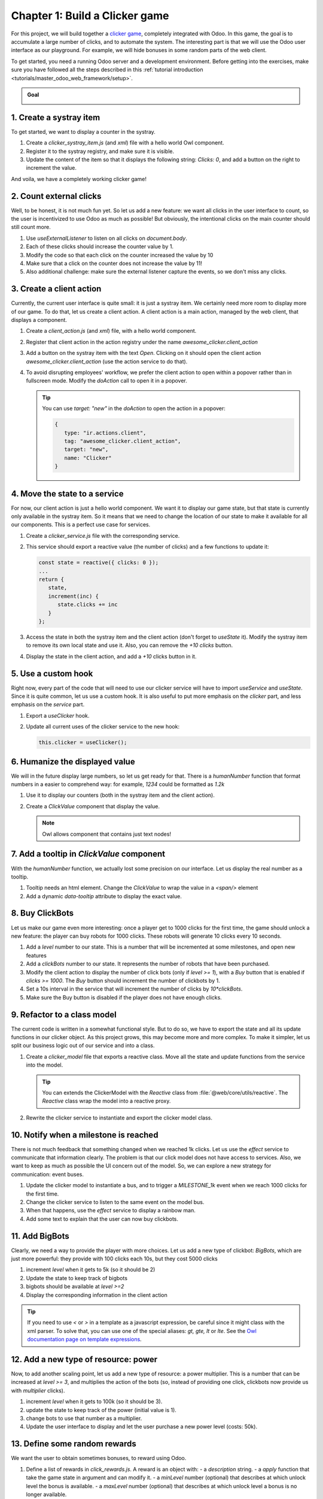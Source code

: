 ===============================
Chapter 1: Build a Clicker game
===============================

For this project, we will build together a `clicker game <https://en.wikipedia.org/wiki/Incremental_game>`_,
completely integrated with Odoo. In this game, the goal is to accumulate a large number of clicks, and 
to automate the system. The interesting part is that we will use the Odoo user interface as our playground.
For example, we will hide bonuses in some random parts of the web client.

To get started, you need a running Odoo server and a development environment. Before getting
into the exercises, make sure you have followed all the steps described in this
:ref:`tutorial introduction <tutorials/master_odoo_web_framework/setup>`.

.. admonition:: Goal

   .. image:: 01_build_clicker_game/final.png
      :align: center

.. spoiler:: Solutions

   The solutions for each exercise of the chapter are hosted on the
   `official Odoo tutorials repository
   <https://github.com/odoo/tutorials/commits/{CURRENT_MAJOR_BRANCH}-solutions/awesome_clicker>`_.


1. Create a systray item
========================

To get started, we want to display a counter in the systray.

#. Create a `clicker_systray_item.js` (and `xml`) file with a hello world Owl component.
#. Register it to the systray registry, and make sure it is visible.
#. Update the content of the item so that it displays the following string: `Clicks: 0`, and
   add a button on the right to increment the value.

.. image:: 01_build_clicker_game/systray.png
   :align: center

And voila, we have a completely working clicker game!

.. seealso::

   - :ref:`Documentation on the systray registry <frontend/registries/systray>`
   - `Example: adding a systray item to the registry
     <https://github.com/odoo/odoo/blob/c4fb9c92d7826ddbc183d38b867ca4446b2fb709/addons/web/static/src/webclient/user_menu/user_menu.js#L41-L42>`_

2. Count external clicks
========================

Well, to be honest, it is not much fun yet. So let us add a new feature: we want all clicks in the
user interface to count, so the user is incentivized to use Odoo as much as possible! But obviously,
the intentional clicks on the main counter should still count more.

#. Use `useExternalListener` to listen on all clicks on `document.body`.
#. Each of these clicks should increase the counter value by 1.
#. Modify the code so that each click on the counter increased the value by 10
#. Make sure that a click on the counter does not increase the value by 11!
#. Also additional challenge: make sure the external listener capture the events, so we don't
   miss any clicks.

.. seealso::

   - `Owl documentation on useExternalListener <https://github.com/odoo/owl/blob/master/doc/reference/hooks.md#useexternallistener>`_
   - `MDN page on event capture <https://developer.mozilla.org/en-US/docs/Learn/JavaScript/Building_blocks/Events#event_capture>`_


3. Create a client action
=========================

Currently, the current user interface is quite small: it is just a systray item. We certainly need
more room to display more of our game. To do that, let us create a client action. A client action
is a main action, managed by the web client, that displays a component.

#. Create a `client_action.js` (and `xml`) file, with a hello world component.
#. Register that client action in the action registry under the name `awesome_clicker.client_action`
#. Add a button on the systray item with the text `Open`. Clicking on it should open the
   client action `awesome_clicker.client_action` (use the action service to do that).
#. To avoid disrupting employees' workflow, we prefer the client action to open within a popover
   rather than in fullscreen mode. Modify the `doAction` call to open it in a popover.

   .. tip::

      You can use `target: "new"` in the `doAction` to open the action in a popover:

      .. code-block:: js

         {
            type: "ir.actions.client",
            tag: "awesome_clicker.client_action",
            target: "new",
            name: "Clicker"
         }

.. image:: 01_build_clicker_game/client_action.png
   :align: center

.. seealso::

   - :ref:`How to create a client action <howtos/javascript_client_action>`

4. Move the state to a service
==============================

For now, our client action is just a hello world component. We want it to display our game state, but
that state is currently only available in the systray item. So it means that we need to change the
location of our state to make it available for all our components. This is a perfect use case for services.

#. Create a `clicker_service.js` file with the corresponding service.
#. This service should export a reactive value (the number of clicks) and a few functions to update it:

   .. code-block:: js

         const state = reactive({ clicks: 0 });
         ...
         return {
            state,
            increment(inc) {
               state.clicks += inc
            }
         };

#. Access the state in both the systray item and the client action (don't forget to `useState` it). Modify
   the systray item to remove its own local state and use it. Also, you can remove the `+10 clicks` button.
#. Display the state in the client action, and add a `+10` clicks button in it.

.. image:: 01_build_clicker_game/increment_button.png
   :align: center

.. seealso::

   - :ref:`Short explanation on services <tutorials/discover_js_framework/services>`

5. Use a custom hook
====================

Right now, every part of the code that will need to use our clicker service will have to import `useService` and
`useState`. Since it is quite common, let us use a custom hook. It is also useful to put more emphasis on the
`clicker` part, and less emphasis on the `service` part.

#. Export a `useClicker` hook.
#. Update all current uses of the clicker service to the new hook:

   .. code-block:: js

      this.clicker = useClicker();

.. seealso::

   - `Documentation on hooks: <https://github.com/odoo/owl/blob/master/doc/reference/hooks.md>`_

6. Humanize the displayed value
===============================

We will in the future display large numbers, so let us get ready for that. There is a `humanNumber` function that
format numbers in a easier to comprehend way: for example, `1234` could be formatted as `1.2k`

#. Use it to display our counters (both in the systray item and the client action).
#. Create a `ClickValue` component that display the value.

   .. note::

      Owl allows component that contains just text nodes!

.. image:: 01_build_clicker_game/humanized_number.png
   :align: center

.. seealso::

   - `definition of humanNumber function <https://github.com/odoo/odoo/blob/c638913df191dfcc5547f90b8b899e7738c386f1/addons/web/static/src/core/utils/numbers.js#L119>`_

7. Add a tooltip in `ClickValue` component
==========================================

With the `humanNumber` function, we actually lost some precision on our interface. Let us display the real number
as a tooltip.

#. Tooltip needs an html element. Change the `ClickValue` to wrap the value in a `<span/>` element
#. Add a dynamic `data-tooltip` attribute to display the exact value.

.. image:: 01_build_clicker_game/humanized_tooltip.png
   :align: center

.. seealso::

   - `Documentation in the tooltip service <https://github.com/odoo/odoo/blob/c638913df191dfcc5547f90b8b899e7738c386f1/addons/web/static/src/core/tooltip/tooltip_service.js#L17>`_

8. Buy ClickBots
==================

Let us make our game even more interesting: once a player get to 1000 clicks for the first time, the game 
should unlock a new feature: the player can buy robots for 1000 clicks. These robots will generate 10 clicks
every 10 seconds.

#. Add a `level` number to our state. This is a number that will be incremented at some milestones, and
   open new features
#. Add a `clickBots` number to our state. It represents the number of robots that have been purchased.
#. Modify the client action to display the number of click bots (only if `level >= 1`), with a `Buy`
   button that is enabled if `clicks >= 1000`. The `Buy` button should increment the number of clickbots by 1.
#. Set a 10s interval in the service that will increment the number of clicks by `10*clickBots`.
#. Make sure the Buy button is disabled if the player does not have enough clicks.

.. image:: 01_build_clicker_game/clickbot.png
   :align: center

9. Refactor to a class model
============================

The current code is written in a somewhat functional style. But to do so, we have to export the state and all its
update functions in our clicker object.  As this project grows, this may become more and more complex. To make it
simpler, let us split our business logic out of our service and into a class.

#. Create a `clicker_model` file that exports a reactive class. Move all the state and update functions from
   the service into the model.

   .. tip::

      You can extends the ClickerModel with the `Reactive` class from
      :file:`@web/core/utils/reactive`. The `Reactive` class wrap the model into a reactive proxy.

#. Rewrite the clicker service to instantiate and export the clicker model class.

.. seealso::

   - `Example of subclassing Reactive <https://github.com/odoo/odoo/blob/c638913df191dfcc5547f90b8b899e7738c386f1/addons/web/static/src/model/relational_model/datapoint.js#L32>`_

10. Notify when a milestone is reached
======================================

There is not much feedback that something changed when we reached 1k clicks. Let us use the `effect` service
to communicate that information clearly. The problem is that our click model does not have access to services.
Also, we want to keep as much as possible the UI concern out of the model. So, we can explore a new strategy
for communication: event buses.

#. Update the clicker model to instantiate a bus, and to trigger a `MILESTONE_1k` event when we reach 1000 clicks
   for the first time.
#. Change the clicker service to listen to the same event on the model bus.
#. When that happens, use the `effect` service to display a rainbow man.
#. Add some text to explain that the user can now buy clickbots.

.. image:: 01_build_clicker_game/milestone.png
   :align: center

.. seealso::

   - `Owl documentation on event bus <https://github.com/odoo/owl/blob/master/doc/reference/utils.md#eventbus>`_
   - :ref:`Documentation on effect service <frontend/services/effect>`

11. Add BigBots
===============

Clearly, we need a way to provide the player with more choices. Let us add a new type of clickbot: `BigBots`,
which are just more powerful: they provide with 100 clicks each 10s, but they cost 5000 clicks

#. increment `level` when it gets to 5k (so it should be 2)
#. Update the state to keep track of bigbots
#. bigbots should be available at `level >=2`
#. Display the corresponding information in the client action

.. tip::

   If you need to use `<` or `>` in a template as a javascript expression, be careful since it might class with
   the xml parser. To solve that, you can use one of the special aliases: `gt, gte, lt` or `lte`. See the
   `Owl documentation page on template expressions <https://github.com/odoo/owl/blob/master/doc/reference/templates.md#expression-evaluation>`_.

.. image:: 01_build_clicker_game/bigbot.png
   :align: center

12. Add a new type of resource: power
=====================================

Now, to add another scaling point, let us add a new type of resource: a power multiplier. This is a number
that can be increased at `level >= 3`, and multiplies the action of the bots (so, instead of providing
one click, clickbots now provide us with `multiplier` clicks).

#. increment `level` when it gets to 100k (so it should be 3).
#. update the state to keep track of the power (initial value is 1).
#. change bots to use that number as a multiplier.
#. Update the user interface to display and let the user purchase a new power level (costs: 50k).

.. image:: 01_build_clicker_game/bigbot.png
   :align: center

13. Define some random rewards
==============================

We want the user to obtain sometimes bonuses, to reward using Odoo.

#. Define a list of rewards in `click_rewards.js`. A reward is an object with:
   - a `description` string.
   - a `apply` function that take the game state in argument and can modify it.
   - a `minLevel` number (optional) that describes at which unlock level the bonus is available.
   - a `maxLevel` number (optional) that describes at which unlock level a bonus is no longer available.

   For example:

   .. code-block:: js

      export const rewards = [
         {
            description: "Get 1 click bot",
            apply(clicker) {
                  clicker.increment(1);
            },
            maxLevel: 3,
         },
         {
            description: "Get 10 click bot",
            apply(clicker) {
                  clicker.increment(10);
            },
            minLevel: 3,
            maxLevel: 4,
         },
         {
            description: "Increase bot power!",
            apply(clicker) {
                  clicker.multipler += 1;
            },
            minLevel: 3,
         },
      ];

   You can add whatever you want to that list!

#. Define a function `getReward` that will select a random reward from the list of rewards that matches
   the current unlock level.
#. Extract the code that choose randomly in an array in a function `choose` that you can move to another `utils.js` file.

14. Provide a reward when opening a form view
=============================================

#. Patch the form controller. Each time a form controller is created, it should randomly decides (1% chance)
   if a reward should be given.
#. If the answer is yes, call a method `getReward` on the model.
#. That method should choose a reward, send a sticky notification, with a button `Collect` that will
   then apply the reward, and finally, it should open the `clicker` client action.

.. image:: 01_build_clicker_game/reward.png
   :align: center

.. seealso::

   - :ref:`Documentation on patching a class <frontend/patching_class>`
   - `Definition of patch function <https://github.com/odoo/odoo/blob/c638913df191dfcc5547f90b8b899e7738c386f1/addons/web/static/src/core/utils/patch.js#L71>`_
   - `Example of patching a class <https://github.com/odoo/odoo/blob/c638913df191dfcc5547f90b8b899e7738c386f1/addons/pos_mercury/static/src/app/screens/receipt_screen/receipt_screen.js#L6>`_

15. Add commands in command palette
===================================

#. Add a command `Open Clicker Game` to the command palette.
#. Add another command: `Buy 1 click bot`.

.. image:: 01_build_clicker_game/command_palette.png
   :align: center

.. seealso::

   - `Example of use of command provider registry <https://github.com/odoo/odoo/blob/c638913df191dfcc5547f90b8b899e7738c386f1/addons/web/static/src/core/debug/debug_providers.js#L10>`_

16. Add yet another resource: trees
===================================

It is now time to introduce a completely new type of resources. Here is one that should not be too controversial: trees.
We will now allow the user to plant (collect?) fruit trees. A tree costs 1 million clicks, but it will provide us with
fruits (either pears or cherries).

#. Update the state to keep track of various types of trees: pear/cherries, and their fruits.
#. Add a function that computes the total number of trees and fruits.
#. Define a new unlock level at `clicks >= 1 000 000`.
#. Update the client user interface to display the number of trees and fruits, and also, to buy trees.
#. Increment the fruit number by 1 for each tree every 30s.

.. image:: 01_build_clicker_game/trees.png
   :align: center

17. Use a dropdown menu for the systray item
============================================

Our game starts to become interesting. But for now, the systray only displays the total number of clicks. We
want to see more information: the total number of trees and fruits. Also, it would be useful to have a quick
access to some commands and some more information. Let us use a dropdown menu!

#. Replace the systray item by a dropdown menu.
#. It should display the numbers of clicks, trees, and fruits, each with a nice icon.
#. Clicking on it should open a dropdown menu that displays more detailed information: each types of trees
   and fruits.
#. Also, a few dropdown items with some commands: open the clicker game, buy a clickbot, ...

.. image:: 01_build_clicker_game/dropdown.png
   :align: center

18. Use a Notebook component
============================

We now keep track of a lot more information. Let us improve our client interface by organizing the information
and features in various tabs, with the `Notebook` component:

#. Use the `Notebook` component.
#. All `click` content should be displayed in one tab.
#. All `tree/fruits` content should be displayed in another tab.

.. image:: 01_build_clicker_game/notebook.png
   :align: center

.. seealso::

   - :ref:`Odoo: Documentation on Notebook component <frontend/owl/notebook>`
   - `Owl: Documentation on slots <https://github.com/odoo/owl/blob/master/doc/reference/slots.md>`_
   - `Tests of Notebook component <https://github.com/odoo/odoo/blob/c638913df191dfcc5547f90b8b899e7738c386f1/addons/web/static/tests/core/notebook_tests.js#L27>`_

19.  Persist the game state
===========================

You certainly noticed a big flaw in our game: it is transient. The game state is lost each time the user closes the
browser tab. Let us fix that. We will use the local storage to persist the state.

#. Import `browser` from :file:`@web/core/browser/browser` to access the localstorage.
#. Serialize the state every 10s (in the same interval code) and store it on the local storage.
#. When the `clicker` service is started, it should load the state from the local storage (if any), or initialize itself
   otherwise.

20. Introduce state migration system
====================================

Once you persist state somewhere, a new problem arises: what happens when you update your code, so the shape of the state
changes, and the user opens its browser with a state that was created with an old version? Welcome to the world of
migration issues!

It is probably wise to tackle the problem early. What we will do here is add a version number to the state, and introduce
a system to automatically update the states if it is not up to date.

#. Add a version number to the state.
#. Define an (empty) list of migrations. A migration is an object with a `fromVersion` number, a `toVersion` number, and a `apply` function.
#. Whenever the code loads the state from the local storage, it should check the version number. If the state is not
   uptodate, it should apply all necessary migrations.

21. Add another type of trees
=============================

To test our migration system, let us add a new type of trees: peaches.

#. Add `peach` trees.
#. Increment the state version number.
#. Define a migration.

.. image:: 01_build_clicker_game/peach_tree.png
   :align: center
